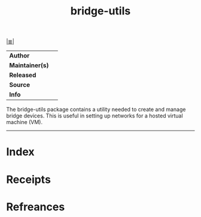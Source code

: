 # File           : cix-bridge-utils.org
# Created        : <2017-08-04 Fri 23:46:04 BST>
# Modified       : <2017-08-04 Fri 23:46:04 BST>
# Author         : sharlatan
# Maintainer(s)  :
# Sinopsis       :

#+OPTIONS: num:nil

[[file:../cix-main.org][|≣|]]
#+TITLE: bridge-utils
|-----------------+---|
| *Author*        |   |
| *Maintainer(s)* |   |
| *Released*      |   |
| *Source*        |   |
| *Info*          |   |
|-----------------+---|

The bridge-utils package contains a utility needed to create and manage bridge
devices. This is useful in setting up networks for a hosted virtual machine
(VM).
-----
* Index
* Receipts
* Refreances

# End of cix-bridge-utils.org
